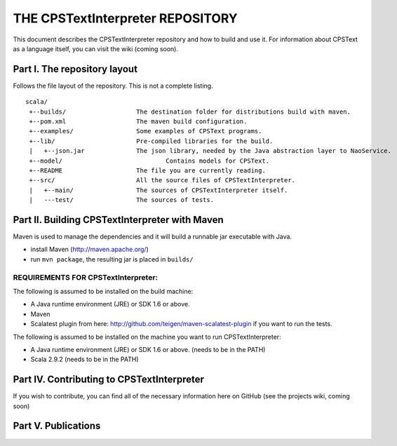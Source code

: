################################################################################
                    THE CPSTextInterpreter REPOSITORY
################################################################################

This document describes the CPSTextInterpreter repository and how to build and
use it. For information about CPSText as a language itself, you can visit
the wiki (coming soon).

Part I. The repository layout
--------------------------------------------------------------------------------                            

Follows the file layout of the repository. This is not a complete listing. :: 

  scala/
   +--builds/                   The destination folder for distributions build with maven.
   +--pom.xml                 	The maven build configuration.
   +--examples/                 Some examples of CPSText programs.
   +--lib/                      Pre-compiled libraries for the build.
   |   +--json.jar              The json library, needed by the Java abstraction layer to NaoService.
   +--model/			        Contains models for CPSText.
   +--README	                The file you are currently reading.
   +--src/                      All the source files of CPSTextInterpreter.
   |   +--main/               	The sources of CPSTextInterpreter itself.
   |   ---test/             	The sources of tests.



Part II. Building CPSTextInterpreter with Maven
--------------------------------------------------------------------------------

Maven is used to manage the dependencies and it will build a runnable jar executable with Java.

- install Maven (http://maven.apache.org/)
- run ``mvn package``, the resulting jar is placed in ``builds/``

^^^^^^^^^^^^^^^^^^^^^^^^
REQUIREMENTS FOR CPSTextInterpreter:
^^^^^^^^^^^^^^^^^^^^^^^^
The following is assumed to be installed on the build machine:

- A Java runtime environment (JRE) or SDK 1.6 or above.
- Maven
- Scalatest plugin from here: http://github.com/teigen/maven-scalatest-plugin if you want to run the tests.

The following is assumed to be installed on the machine you want to run
CPSTextInterpreter:

- A Java runtime environment (JRE) or SDK 1.6 or above. (needs to be in the PATH)
- Scala 2.9.2 (needs to be in the PATH)


Part IV. Contributing to CPSTextInterpreter
--------------------------------------------------------------------------------

If you wish to contribute, you can find all of the necessary information here on 
GitHub (see the projects wiki, coming soon)


Part V. Publications
--------------------------------------------------------------------------------
